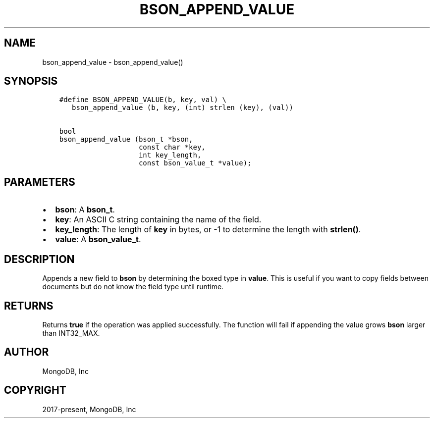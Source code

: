 .\" Man page generated from reStructuredText.
.
.TH "BSON_APPEND_VALUE" "3" "Aug 16, 2021" "1.19.0" "libbson"
.SH NAME
bson_append_value \- bson_append_value()
.
.nr rst2man-indent-level 0
.
.de1 rstReportMargin
\\$1 \\n[an-margin]
level \\n[rst2man-indent-level]
level margin: \\n[rst2man-indent\\n[rst2man-indent-level]]
-
\\n[rst2man-indent0]
\\n[rst2man-indent1]
\\n[rst2man-indent2]
..
.de1 INDENT
.\" .rstReportMargin pre:
. RS \\$1
. nr rst2man-indent\\n[rst2man-indent-level] \\n[an-margin]
. nr rst2man-indent-level +1
.\" .rstReportMargin post:
..
.de UNINDENT
. RE
.\" indent \\n[an-margin]
.\" old: \\n[rst2man-indent\\n[rst2man-indent-level]]
.nr rst2man-indent-level -1
.\" new: \\n[rst2man-indent\\n[rst2man-indent-level]]
.in \\n[rst2man-indent\\n[rst2man-indent-level]]u
..
.SH SYNOPSIS
.INDENT 0.0
.INDENT 3.5
.sp
.nf
.ft C
#define BSON_APPEND_VALUE(b, key, val) \e
   bson_append_value (b, key, (int) strlen (key), (val))

bool
bson_append_value (bson_t *bson,
                   const char *key,
                   int key_length,
                   const bson_value_t *value);
.ft P
.fi
.UNINDENT
.UNINDENT
.SH PARAMETERS
.INDENT 0.0
.IP \(bu 2
\fBbson\fP: A \fBbson_t\fP\&.
.IP \(bu 2
\fBkey\fP: An ASCII C string containing the name of the field.
.IP \(bu 2
\fBkey_length\fP: The length of \fBkey\fP in bytes, or \-1 to determine the length with \fBstrlen()\fP\&.
.IP \(bu 2
\fBvalue\fP: A \fBbson_value_t\fP\&.
.UNINDENT
.SH DESCRIPTION
.sp
Appends a new field to \fBbson\fP by determining the boxed type in \fBvalue\fP\&. This is useful if you want to copy fields between documents but do not know the field type until runtime.
.SH RETURNS
.sp
Returns \fBtrue\fP if the operation was applied successfully. The function will fail if appending the value grows \fBbson\fP larger than INT32_MAX.
.SH AUTHOR
MongoDB, Inc
.SH COPYRIGHT
2017-present, MongoDB, Inc
.\" Generated by docutils manpage writer.
.
